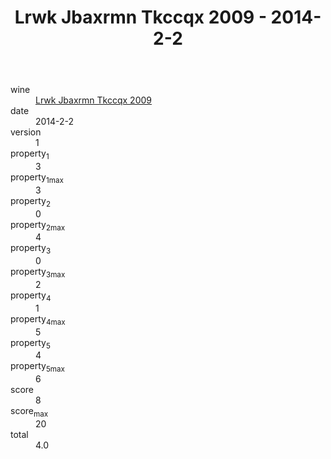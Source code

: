 :PROPERTIES:
:ID:                     4f93e124-ce1a-4942-91bb-3e084fc19ad1
:END:
#+TITLE: Lrwk Jbaxrmn Tkccqx 2009 - 2014-2-2

- wine :: [[id:264ed3f9-5165-4007-a304-927deee2b5e3][Lrwk Jbaxrmn Tkccqx 2009]]
- date :: 2014-2-2
- version :: 1
- property_1 :: 3
- property_1_max :: 3
- property_2 :: 0
- property_2_max :: 4
- property_3 :: 0
- property_3_max :: 2
- property_4 :: 1
- property_4_max :: 5
- property_5 :: 4
- property_5_max :: 6
- score :: 8
- score_max :: 20
- total :: 4.0


